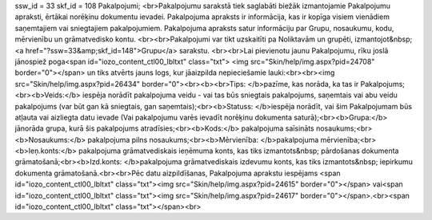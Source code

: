 ssw_id = 33skf_id = 108Pakalpojumi;<br>Pakalpojumu sarakstā tiek saglabāti biežāk izmantojamie Pakalpojumu apraksti, ērtākai norēķinu dokumentu ievadei. Pakalpojuma apraksts ir informācija, kas ir kopīga visiem vienādiem saņemtajiem vai sniegtajiem pakalpojumiem. Pakalpojuma apraksts satur informāciju par Grupu, nosaukumu, kodu, mērvienību un grāmatvedisko kontu. <br><br>Pakalpojumi var tikt uzskaitīti pa Noliktavām un grupēti, izmantojot&nbsp;<a href="?ssw=33&amp;skf_id=148">Grupu</a> sarakstu. <br><br>Lai pievienotu jaunu Pakalpojumu, rīku joslā jānospiež poga<span id="iozo_content_ctl00_lbltxt" class="txt"> <img src="Skin/help/img.aspx?pid=24708" border="0"></span> un tiks atvērts jauns logs, kur jāaizpilda nepieciešamie lauki:<br><br><img src="Skin/help/img.aspx?pid=26434" border="0"><br><b><br>Tips: </b>pazīme, kas norāda, ka tas ir Pakalpojums;<br><b>Veids:</b> iespēja norādīt pakalpojuma veidu - vai tas būs sniegtais pakalpojums, saņemtais vai abu veidu pakalpojums (var būt gan kā sniegtais, gan saņemtais);<br><b>Statuss: </b>iespēja norādīt, vai šim Pakalpojumam būs atļauta vai aizliegta datu ievade (Vai pakalpojumu varēs ievadīt norēķinu dokumenta saturā);<br><b>Grupa:</b> jānorāda grupa, kurā šis pakalpojums atradīsies;<br><b>Kods:</b> pakalpojuma saīsināts nosaukums;<br><b>Nosaukums:</b> pakalpojuma pilns nosaukums;<br><b>Mērvienība: </b>pakalpojuma mērvienība;<br><b>Ieņ.konts:</b> pakalpojuma grāmatvediskais ieņēmuma konts, kas tiks izmantots&nbsp; pārdošanas dokumenta grāmatošanā;<br><b>Izd.konts: </b>pakalpojuma grāmatvediskais izdevumu konts, kas tiks izmantots&nbsp; iepirkumu dokumenta grāmatošanā.<br><br>Pēc datu aizpildīšanas, Pakalpojuma aprakstu iespējams <span id="iozo_content_ctl00_lbltxt" class="txt"><img src="Skin/help/img.aspx?pid=24615" border="0"></span> vai<span id="iozo_content_ctl00_lbltxt" class="txt"><img src="Skin/help/img.aspx?pid=24617" border="0"></span>.<br><span id="iozo_content_ctl00_lbltxt" class="txt"></span><br>